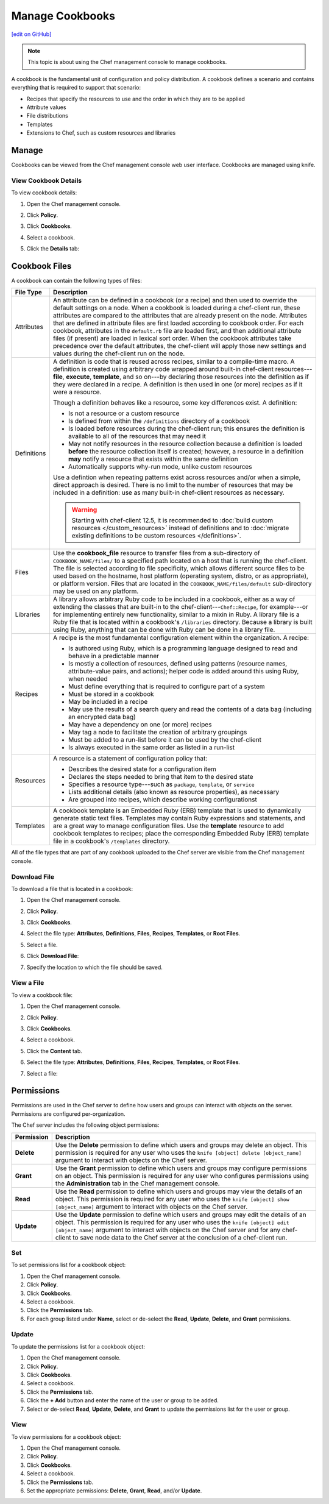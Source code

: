 =====================================================
Manage Cookbooks
=====================================================
`[edit on GitHub] <https://github.com/chef/chef-web-docs/blob/master/chef_master/source/server_manage_cookbooks.rst>`__

.. tag chef_automate_mark

.. image:: ../../images/chef_automate_full.png
   :width: 40px
   :height: 17px

.. end_tag

.. note:: This topic is about using the Chef management console to manage cookbooks.

.. tag cookbooks_summary

A cookbook is the fundamental unit of configuration and policy distribution. A cookbook defines a scenario and contains everything that is required to support that scenario:

* Recipes that specify the resources to use and the order in which they are to be applied
* Attribute values
* File distributions
* Templates
* Extensions to Chef, such as custom resources and libraries

.. end_tag

Manage
=====================================================
Cookbooks can be viewed from the Chef management console web user interface. Cookbooks are managed using knife.

View Cookbook Details
-----------------------------------------------------
To view cookbook details:

#. Open the Chef management console.
#. Click **Policy**.
#. Click **Cookbooks**.
#. Select a cookbook.
#. Click the **Details** tab:

   .. image:: ../../images/step_manage_webui_policy_cookbook_view_details.png

Cookbook Files
=====================================================
A cookbook can contain the following types of files:

.. list-table::
   :widths: 60 420
   :header-rows: 1

   * - File Type
     - Description
   * - Attributes
     - .. tag cookbooks_attribute

       An attribute can be defined in a cookbook (or a recipe) and then used to override the default settings on a node. When a cookbook is loaded during a chef-client run, these attributes are compared to the attributes that are already present on the node. Attributes that are defined in attribute files are first loaded according to cookbook order. For each cookbook, attributes in the ``default.rb`` file are loaded first, and then additional attribute files (if present) are loaded in lexical sort order. When the cookbook attributes take precedence over the default attributes, the chef-client will apply those new settings and values during the chef-client run on the node.

       .. end_tag

   * - Definitions
     - .. tag 4

       A definition is code that is reused across recipes, similar to a compile-time macro. A definition is created using arbitrary code wrapped around built-in chef-client resources---**file**, **execute**, **template**, and so on---by declaring those resources into the definition as if they were declared in a recipe. A definition is then used in one (or more) recipes as if it were a resource.

       Though a definition behaves like a resource, some key differences exist. A definition:

       * Is not a resource or a custom resource
       * Is defined from within the ``/definitions`` directory of a cookbook
       * Is loaded before resources during the chef-client run; this ensures the definition is available to all of the resources that may need it
       * May not notify resources in the resource collection because a definition is loaded **before** the resource collection itself is created; however, a resource in a definition **may** notify a resource that exists within the same definition
       * Automatically supports why-run mode, unlike custom resources

       Use a defintion when repeating patterns exist across resources and/or when a simple, direct approach is desired. There is no limit to the number of resources that may be included in a definition: use as many built-in chef-client resources as necessary.

       .. end_tag

       .. warning:: Starting with chef-client 12.5, it is recommended to :doc:`build custom resources </custom_resources>` instead of definitions and to :doc:`migrate existing definitions to be custom resources </definitions>`.

   * - Files
     - .. tag resource_cookbook_file_summary

       Use the **cookbook_file** resource to transfer files from a sub-directory of ``COOKBOOK_NAME/files/`` to a specified path located on a host that is running the chef-client. The file is selected according to file specificity, which allows different source files to be used based on the hostname, host platform (operating system, distro, or as appropriate), or platform version. Files that are located in the ``COOKBOOK_NAME/files/default`` sub-directory may be used on any platform.

       .. end_tag

   * - Libraries
     - .. tag libraries_summary

       A library allows arbitrary Ruby code to be included in a cookbook, either as a way of extending the classes that are built-in to the chef-client---``Chef::Recipe``, for example---or for implementing entirely new functionality, similar to a mixin in Ruby. A library file is a Ruby file that is located within a cookbook's ``/libraries`` directory. Because a library is built using Ruby, anything that can be done with Ruby can be done in a library file.

       .. end_tag

   * - Recipes
     - .. tag cookbooks_recipe

       A recipe is the most fundamental configuration element within the organization. A recipe:

       * Is authored using Ruby, which is a programming language designed to read and behave in a predictable manner
       * Is mostly a collection of resources, defined using patterns (resource names, attribute-value pairs, and actions); helper code is added around this using Ruby, when needed
       * Must define everything that is required to configure part of a system
       * Must be stored in a cookbook
       * May be included in a recipe
       * May use the results of a search query and read the contents of a data bag (including an encrypted data bag)
       * May have a dependency on one (or more) recipes
       * May tag a node to facilitate the creation of arbitrary groupings
       * Must be added to a run-list before it can be used by the chef-client
       * Is always executed in the same order as listed in a run-list

       .. end_tag

   * - Resources
     - .. tag resources_common

       A resource is a statement of configuration policy that:

       * Describes the desired state for a configuration item
       * Declares the steps needed to bring that item to the desired state
       * Specifies a resource type---such as ``package``, ``template``, or ``service``
       * Lists additional details (also known as resource properties), as necessary
       * Are grouped into recipes, which describe working configurationst

       .. end_tag

   * - Templates
     - .. tag template

       A cookbook template is an Embedded Ruby (ERB) template that is used to dynamically generate static text files. Templates may contain Ruby expressions and statements, and are a great way to manage configuration files. Use the **template** resource to add cookbook templates to recipes; place the corresponding Embedded Ruby (ERB) template file in a cookbook's ``/templates`` directory.

       .. end_tag

All of the file types that are part of any cookbook uploaded to the Chef server are visible from the Chef management console.

Download File
-----------------------------------------------------
To download a file that is located in a cookbook:

#. Open the Chef management console.
#. Click **Policy**.
#. Click **Cookbooks**.
#. Select the file type: **Attributes**, **Definitions**, **Files**, **Recipes**, **Templates**, or **Root Files**.
#. Select a file.
#. Click **Download File**:

   .. image:: ../../images/step_manage_webui_policy_cookbook_download.png

#. Specify the location to which the file should be saved.

View a File
-----------------------------------------------------
To view a cookbook file:

#. Open the Chef management console.
#. Click **Policy**.
#. Click **Cookbooks**.
#. Select a cookbook.
#. Click the **Content** tab.
#. Select the file type: **Attributes**, **Definitions**, **Files**, **Recipes**, **Templates**, or **Root Files**.
#. Select a file:

   .. image:: ../../images/step_manage_webui_policy_cookbook_file_view.png

Permissions
=====================================================
.. tag server_rbac_permissions

Permissions are used in the Chef server to define how users and groups can interact with objects on the server. Permissions are configured per-organization.

.. end_tag

.. tag server_rbac_permissions_object

The Chef server includes the following object permissions:

.. list-table::
   :widths: 60 420
   :header-rows: 1

   * - Permission
     - Description
   * - **Delete**
     - Use the **Delete** permission to define which users and groups may delete an object. This permission is required for any user who uses the ``knife [object] delete [object_name]`` argument to interact with objects on the Chef server.
   * - **Grant**
     - Use the **Grant** permission to define which users and groups may configure permissions on an object. This permission is required for any user who configures permissions using the **Administration** tab in the Chef management console.
   * - **Read**
     - Use the **Read** permission to define which users and groups may view the details of an object. This permission is required for any user who uses the ``knife [object] show [object_name]`` argument to interact with objects on the Chef server.
   * - **Update**
     - Use the **Update** permission to define which users and groups may edit the details of an object. This permission is required for any user who uses the ``knife [object] edit [object_name]`` argument to interact with objects on the Chef server and for any chef-client to save node data to the Chef server at the conclusion of a chef-client run.

.. end_tag

Set
-----------------------------------------------------
To set permissions list for a cookbook object:

#. Open the Chef management console.
#. Click **Policy**.
#. Click **Cookbooks**.
#. Select a cookbook.
#. Click the **Permissions** tab.
#. For each group listed under **Name**, select or de-select the **Read**, **Update**, **Delete**, and **Grant** permissions.

Update
-----------------------------------------------------
To update the permissions list for a cookbook object:

#. Open the Chef management console.
#. Click **Policy**.
#. Click **Cookbooks**.
#. Select a cookbook.
#. Click the **Permissions** tab.
#. Click the **+ Add** button and enter the name of the user or group to be added.
#. Select or de-select **Read**, **Update**, **Delete**, and **Grant** to update the permissions list for the user or group.

View
-----------------------------------------------------
To view permissions for a cookbook object:

#. Open the Chef management console.
#. Click **Policy**.
#. Click **Cookbooks**.
#. Select a cookbook.
#. Click the **Permissions** tab.
#. Set the appropriate permissions: **Delete**, **Grant**, **Read**, and/or **Update**.

